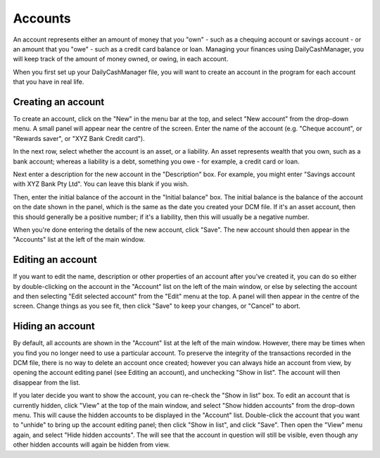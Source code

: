 Accounts
========

An account represents either an amount of money that you "own" - such as a
chequing account or savings account - or an amount that you "owe" - such as
a credit card balance or loan. Managing your finances using DailyCashManager,
you will keep track of the amount of money owned, or owing, in each account.

When you first set up your DailyCashManager file, you will want to create
an account in the program for each account that you have in real life.

Creating an account
-------------------

To create an account, click on the "New" in the menu bar at the top, and select
"New account" from the drop-down menu. A small panel will appear near the centre
of the screen. Enter the name of the account (e.g. "Cheque account", or "Rewards
saver", or "XYZ Bank Credit card").

In the next row, select whether the account is an asset, or a liability. An
asset represents wealth that you own, such as a bank account; whereas a
liability is a debt, something you owe - for example, a credit card or
loan.

Next enter a description for the new account in the "Description" box.
For example, you might enter "Savings account with XYZ Bank Pty Ltd". You can
leave this blank if you wish.

Then, enter the initial balance of the account in the "Initial balance" box. The
initial balance is the balance of the account on the date shown in the panel,
which is the same as the date you created your DCM file. If it's an asset
account, then this should generally be a positive number; if it's a liability,
then this will usually be a negative number.

When you're done entering the details of the new account, click "Save". The new
account should then appear in the "Accounts" list at the left of the main
window.

Editing an account
------------------

If you want to edit the name, description or other properties of an account
after you've created it, you can do so either by double-clicking on the account
in the "Account" list on the left of the main window, or else by selecting the
account and then selecting "Edit selected account" from the "Edit" menu at the
top. A panel will then appear in the centre of the screen. Change things as you
see fit, then click "Save" to keep your changes, or "Cancel" to abort.

Hiding an account
-----------------

By default, all accounts are shown in the "Account" list at the left of the
main window. However, there may be times when you find you no longer need
to use a particular account. To preserve the integrity of the transactions
recorded in the DCM file, there is no way to delete an account once created;
however you can always hide an account from view, by opening the account
editing panel (see _`Editing an account`), and unchecking "Show in list".
The account will then disappear from the list.

If you later decide you want to show the account, you can re-check the
"Show in list" box. To edit an account that is currently hidden, click
"View" at the top of the main window, and select "Show hidden accounts"
from the drop-down menu. This will cause the hidden accounts to be
displayed in the "Account" list. Double-click the account that you want to
"unhide" to bring up the account editing panel; then click "Show in list",
and click "Save". Then open the "View" menu again, and select "Hide
hidden accounts". The will see that the account in question will still
be visible, even though any other hidden accounts will again be hidden
from view.
